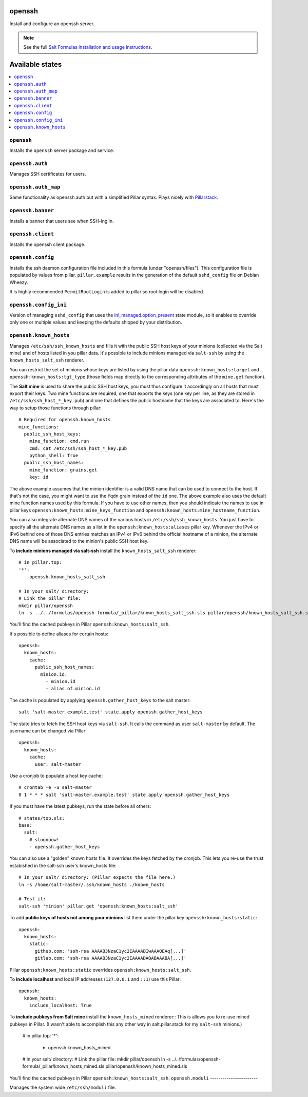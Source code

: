 openssh
=======
Install and configure an openssh server.

.. note::

    See the full `Salt Formulas installation and usage instructions
    <http://docs.saltstack.com/en/latest/topics/development/conventions/formulas.html>`_.

Available states
================

.. contents::
    :local:

``openssh``
-----------

Installs the ``openssh`` server package and service.

``openssh.auth``
-----------

Manages SSH certificates for users.

``openssh.auth_map``
-----------

Same functionality as openssh.auth but with a simplified Pillar syntax.
Plays nicely with `Pillarstack
<https://docs.saltstack.com/en/latest/ref/pillar/all/salt.pillar.stack.html>`_.

``openssh.banner``
------------------

Installs a banner that users see when SSH-ing in.

``openssh.client``
------------------

Installs the openssh client package.

``openssh.config``
------------------

Installs the ssh daemon configuration file included in this formula
(under "openssh/files"). This configuration file is populated
by values from pillar. ``pillar.example`` results in the generation
of the default ``sshd_config`` file on Debian Wheezy.

It is highly recommended ``PermitRootLogin`` is added to pillar
so root login will be disabled.

``openssh.config_ini``
----------------------

Version of managing ``sshd_config`` that uses the 
`ini_managed.option_present <https://docs.saltstack.com/en/latest/ref/states/all/salt.states.ini_manage.html>`_
state module, so it enables to override only one or 
multiple values and keeping the defaults shipped by your 
distribution. 


``openssh.known_hosts``
-----------------------

Manages ``/etc/ssh/ssh_known_hosts`` and fills it with the
public SSH host keys of your minions (collected via the Salt mine)
and of hosts listed in you pillar data. It's possible to include
minions managed via ``salt-ssh`` by using the ``known_hosts_salt_ssh`` renderer.

You can restrict the set of minions
whose keys are listed by using the pillar data ``openssh:known_hosts:target``
and ``openssh:known_hosts:tgt_type`` (those fields map directly to the
corresponding attributes of the ``mine.get`` function).

The **Salt mine** is used to share the public SSH host keys, you must thus
configure it accordingly on all hosts that must export their keys. Two
mine functions are required, one that exports the keys (one key per line,
as they are stored in ``/etc/ssh/ssh_host_*_key.pub``) and one that defines
the public hostname that the keys are associated to. Here's the way to
setup those functions through pillar::

    # Required for openssh.known_hosts
    mine_functions:
      public_ssh_host_keys:
        mine_function: cmd.run
        cmd: cat /etc/ssh/ssh_host_*_key.pub
        python_shell: True
      public_ssh_host_names:
        mine_function: grains.get
        key: id

The above example assumes that the minion identifier is a valid DNS name
that can be used to connect to the host. If that's not the case, you might
want to use the ``fqdn`` grain instead of the ``id`` one. The above example
also uses the default mine function names used by this formula. If you have to
use other names, then you should indicate the names to use in pillar keys
``openssh:known_hosts:mine_keys_function`` and
``openssh:known_hosts:mine_hostname_function``.

You can also integrate alternate DNS names of the various hosts in
``/etc/ssh/ssh_known_hosts``. You just have to specify all the alternate DNS names as a
list in the ``openssh:known_hosts:aliases`` pillar key. Whenever the IPv4 or
IPv6 behind one of those DNS entries matches an IPv4 or IPv6 behind the
official hostname of a minion, the alternate DNS name will be associated to the
minion's public SSH host key.

To **include minions managed via salt-ssh** install the ``known_hosts_salt_ssh`` renderer::

    # in pillar.top:
    '*':
      - openssh.known_hosts_salt_ssh

    # In your salt/ directory:
    # Link the pillar file:
    mkdir pillar/openssh
    ln -s ../../formulas/openssh-formula/_pillar/known_hosts_salt_ssh.sls pillar/openssh/known_hosts_salt_ssh.sls

You'll find the cached pubkeys in Pillar ``openssh:known_hosts:salt_ssh``.

It's possible to define aliases for certain hosts::

    openssh:
      known_hosts:
        cache:
          public_ssh_host_names:
            minion.id:
              - minion.id
              - alias.of.minion.id

The cache is populated by applying ``openssh.gather_host_keys``
to the salt master::

    salt 'salt-master.example.test' state.apply openssh.gather_host_keys

The state tries to fetch the SSH host keys via ``salt-ssh``. It calls the command as user
``salt-master`` by default. The username can be changed via Pillar::

    openssh:
      known_hosts:
        cache:
          user: salt-master

Use a cronjob to populate a host key cache::

    # crontab -e -u salt-master
    0 1 * * * salt 'salt-master.example.test' state.apply openssh.gather_host_keys

If you must have the latest pubkeys, run the state before all others::

    # states/top.sls:
    base:
      salt:
        # slooooow!
        - openssh.gather_host_keys

You can also use a "golden" known hosts file. It overrides the keys fetched by the cronjob.
This lets you re-use the trust estabished in the salt-ssh user's known_hosts file::

    # In your salt/ directory: (Pillar expects the file here.)
    ln -s /home/salt-master/.ssh/known_hosts ./known_hosts

    # Test it:
    salt-ssh 'minion' pillar.get 'openssh:known_hosts:salt_ssh'

To add **public keys of hosts not among your minions** list them under the
pillar key ``openssh:known_hosts:static``::

    openssh:
      known_hosts:
        static:
          github.com: 'ssh-rsa AAAAB3NzaC1yc2EAAAABIwAAAQEAq[...]'
          gitlab.com: 'ssh-rsa AAAAB3NzaC1yc2EAAAADAQABAAABA[...]'

Pillar ``openssh:known_hosts:static`` overrides ``openssh:known_hosts:salt_ssh``.

To **include localhost** and local IP addresses (``127.0.0.1`` and ``::1``) use this Pillar::

    openssh:
      known_hosts:
        include_localhost: True

To **include pubkeys from Salt mine** install the ``known_hosts_mined`` renderer::
This is allows you to re-use mined pubkeys in Pillar. (I wasn't able to accomplish
this any other way in salt.pillar.stack for my ``salt-ssh`` minions.)

    # in pillar.top:
    '*':
      - openssh.known_hosts_mined

    # In your salt/ directory:
    # Link the pillar file:
    mkdir pillar/openssh
    ln -s ../../formulas/openssh-formula/_pillar/known_hosts_mined.sls pillar/openssh/known_hosts_mined.sls

You'll find the cached pubkeys in Pillar ``openssh:known_hosts:salt_ssh``.
``openssh.moduli``
-----------------------

Manages the system wide ``/etc/ssh/moduli`` file.
